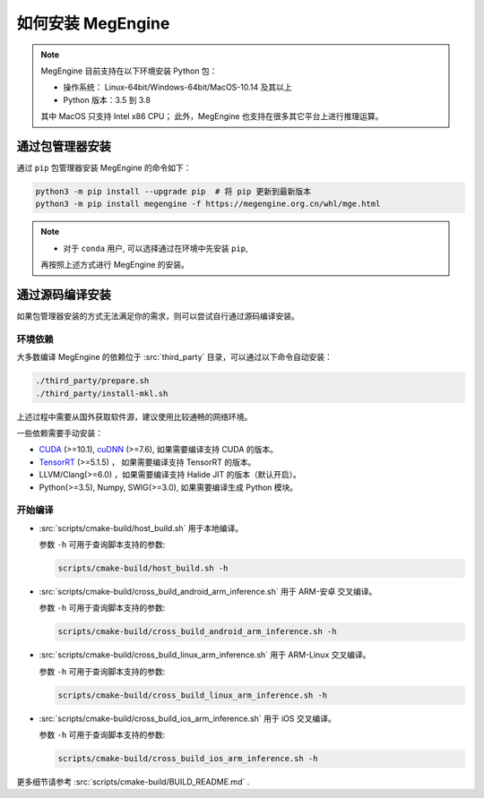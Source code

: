 .. _install:

==================
如何安装 MegEngine
==================

.. note::

   MegEngine 目前支持在以下环境安装 Python 包：

   * 操作系统： Linux-64bit/Windows-64bit/MacOS-10.14 及其以上
   * Python 版本：3.5 到 3.8

   其中 MacOS 只支持 Intel x86 CPU；
   此外，MegEngine 也支持在很多其它平台上进行推理运算。

通过包管理器安装
----------------

通过 ``pip`` 包管理器安装 MegEngine 的命令如下：

.. code-block:: shell

   python3 -m pip install --upgrade pip  # 将 pip 更新到最新版本
   python3 -m pip install megengine -f https://megengine.org.cn/whl/mge.html

.. note::

   * 对于 ``conda`` 用户, 可以选择通过在环境中先安装 ``pip``,
   再按照上述方式进行 MegEngine 的安装。


通过源码编译安装
----------------

如果包管理器安装的方式无法满足你的需求，则可以尝试自行通过源码编译安装。

环境依赖
~~~~~~~~

大多数编译 MegEngine 的依赖位于 :src:`third_party` 目录，可以通过以下命令自动安装：

.. code-block:: shell

   ./third_party/prepare.sh
   ./third_party/install-mkl.sh

上述过程中需要从国外获取软件源，建议使用比较通畅的网络环境。

一些依赖需要手动安装：

* `CUDA <https://developer.nvidia.com/cuda-toolkit-archive>`_ (>=10.1), 
  `cuDNN <https://developer.nvidia.com/cudnn>`_ (>=7.6), 
  如果需要编译支持 CUDA 的版本。
* `TensorRT <https://docs.nvidia.com/deeplearning/tensorrt/archives/index.html>`_ (>=5.1.5) ，
  如果需要编译支持 TensorRT 的版本。
* LLVM/Clang(>=6.0) ，如果需要编译支持 Halide JIT 的版本（默认开启）。
* Python(>=3.5), Numpy, SWIG(>=3.0), 如果需要编译生成 Python 模块。

开始编译
~~~~~~~~

* :src:`scripts/cmake-build/host_build.sh` 用于本地编译。

  参数 ``-h`` 可用于查询脚本支持的参数:

  .. code-block:: shell

     scripts/cmake-build/host_build.sh -h

* :src:`scripts/cmake-build/cross_build_android_arm_inference.sh` 用于 ARM-安卓 交叉编译。

  参数 ``-h`` 可用于查询脚本支持的参数:

  .. code-block:: shell

     scripts/cmake-build/cross_build_android_arm_inference.sh -h

* :src:`scripts/cmake-build/cross_build_linux_arm_inference.sh` 用于 ARM-Linux 交叉编译。

  参数 ``-h`` 可用于查询脚本支持的参数:

  .. code-block:: shell

     scripts/cmake-build/cross_build_linux_arm_inference.sh -h

* :src:`scripts/cmake-build/cross_build_ios_arm_inference.sh` 用于 iOS 交叉编译。

  参数 ``-h`` 可用于查询脚本支持的参数:

  .. code-block:: shell

     scripts/cmake-build/cross_build_ios_arm_inference.sh -h

更多细节请参考 :src:`scripts/cmake-build/BUILD_README.md` . 
